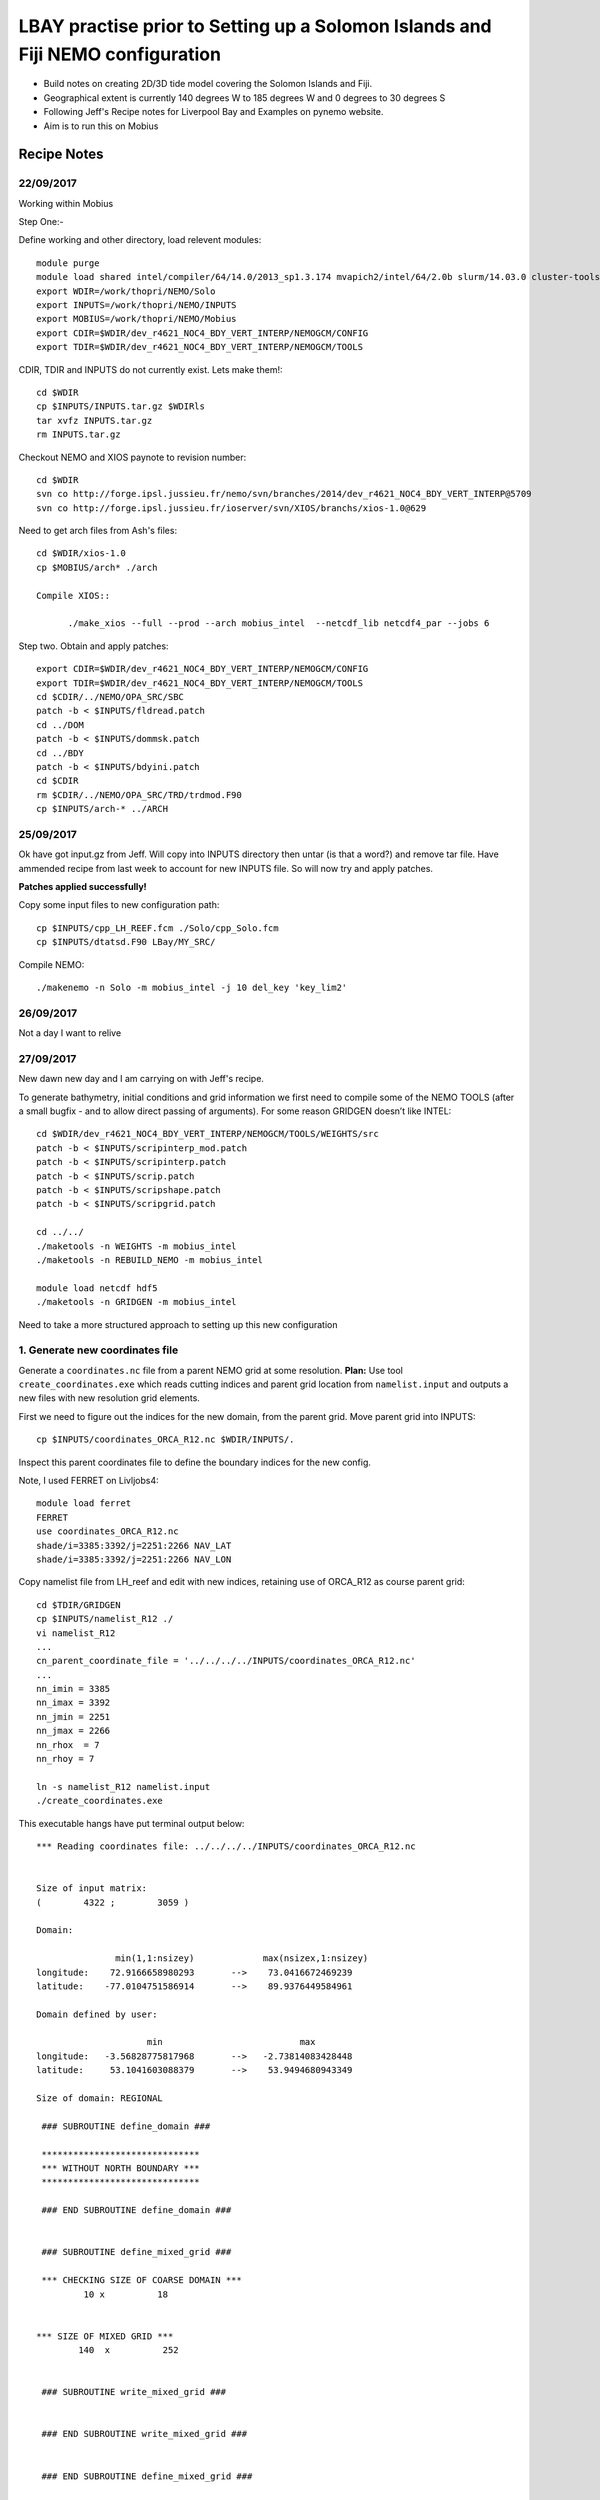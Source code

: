 ================================================================================
LBAY practise prior to Setting up a Solomon Islands and Fiji NEMO configuration
================================================================================

* Build notes on creating 2D/3D tide model covering the Solomon Islands and Fiji.
* Geographical extent is currently 140 degrees W to 185 degrees W and 0 degrees to 30 degrees S
* Following Jeff's Recipe notes for Liverpool Bay and Examples on pynemo website.
* Aim is to run this on Mobius

Recipe Notes
============

22/09/2017
++++++++++

Working within Mobius

Step One:-

Define working and other directory, load relevent modules::

	module purge
	module load shared intel/compiler/64/14.0/2013_sp1.3.174 mvapich2/intel/64/2.0b slurm/14.03.0 cluster-tools/7.0
	export WDIR=/work/thopri/NEMO/Solo
	export INPUTS=/work/thopri/NEMO/INPUTS
	export MOBIUS=/work/thopri/NEMO/Mobius
	export CDIR=$WDIR/dev_r4621_NOC4_BDY_VERT_INTERP/NEMOGCM/CONFIG
	export TDIR=$WDIR/dev_r4621_NOC4_BDY_VERT_INTERP/NEMOGCM/TOOLS

CDIR, TDIR and INPUTS do not currently exist. Lets make them!::

  cd $WDIR
  cp $INPUTS/INPUTS.tar.gz $WDIRls
  tar xvfz INPUTS.tar.gz
  rm INPUTS.tar.gz

Checkout NEMO and XIOS paynote to revision number::

  cd $WDIR
  svn co http://forge.ipsl.jussieu.fr/nemo/svn/branches/2014/dev_r4621_NOC4_BDY_VERT_INTERP@5709
  svn co http://forge.ipsl.jussieu.fr/ioserver/svn/XIOS/branchs/xios-1.0@629

Need to get arch files from Ash's files::

  cd $WDIR/xios-1.0
  cp $MOBIUS/arch* ./arch

  Compile XIOS::

 	./make_xios --full --prod --arch mobius_intel  --netcdf_lib netcdf4_par --jobs 6

Step two. Obtain and apply patches::

	export CDIR=$WDIR/dev_r4621_NOC4_BDY_VERT_INTERP/NEMOGCM/CONFIG
	export TDIR=$WDIR/dev_r4621_NOC4_BDY_VERT_INTERP/NEMOGCM/TOOLS
	cd $CDIR/../NEMO/OPA_SRC/SBC
	patch -b < $INPUTS/fldread.patch
	cd ../DOM
	patch -b < $INPUTS/dommsk.patch
	cd ../BDY
	patch -b < $INPUTS/bdyini.patch
	cd $CDIR
	rm $CDIR/../NEMO/OPA_SRC/TRD/trdmod.F90
	cp $INPUTS/arch-* ../ARCH

25/09/2017
+++++++++++

Ok have got input.gz from Jeff. Will copy into INPUTS directory then untar (is that a word?) and remove tar file. Have ammended recipe from last week to account for new INPUTS file. So will now try and apply patches.

**Patches applied successfully!**

Copy some input files to new configuration path::

  cp $INPUTS/cpp_LH_REEF.fcm ./Solo/cpp_Solo.fcm
  cp $INPUTS/dtatsd.F90 LBay/MY_SRC/

Compile NEMO::

	./makenemo -n Solo -m mobius_intel -j 10 del_key 'key_lim2'

26/09/2017
+++++++++++

Not a day I want to relive


27/09/2017
++++++++++

New dawn new day and I am carrying on with Jeff's recipe.

To generate bathymetry, initial conditions and grid information we first need
to compile some of the NEMO TOOLS (after a small bugfix - and to allow direct
passing of arguments). For some reason GRIDGEN doesn’t like INTEL::

  cd $WDIR/dev_r4621_NOC4_BDY_VERT_INTERP/NEMOGCM/TOOLS/WEIGHTS/src
  patch -b < $INPUTS/scripinterp_mod.patch
  patch -b < $INPUTS/scripinterp.patch
  patch -b < $INPUTS/scrip.patch
  patch -b < $INPUTS/scripshape.patch
  patch -b < $INPUTS/scripgrid.patch

  cd ../../
  ./maketools -n WEIGHTS -m mobius_intel
  ./maketools -n REBUILD_NEMO -m mobius_intel

  module load netcdf hdf5
  ./maketools -n GRIDGEN -m mobius_intel

Need to take a more structured approach to setting up this new configuration

1. Generate new coordinates file
++++++++++++++++++++++++++++++++

Generate a ``coordinates.nc`` file from a parent NEMO grid at some resolution.
**Plan:** Use tool ``create_coordinates.exe`` which reads cutting indices and
parent grid location from ``namelist.input`` and outputs a new files with new
resolution grid elements.

First we need to figure out the indices for the new domain, from the parent grid.
Move parent grid into INPUTS::

  cp $INPUTS/coordinates_ORCA_R12.nc $WDIR/INPUTS/.

Inspect this parent coordinates file to define the boundary indices for the new config.

Note, I used FERRET on Livljobs4::

  module load ferret
  FERRET
  use coordinates_ORCA_R12.nc
  shade/i=3385:3392/j=2251:2266 NAV_LAT
  shade/i=3385:3392/j=2251:2266 NAV_LON

Copy namelist file from LH_reef and edit with new indices, retaining use of
ORCA_R12 as course
parent grid::

  cd $TDIR/GRIDGEN
  cp $INPUTS/namelist_R12 ./
  vi namelist_R12
  ...
  cn_parent_coordinate_file = '../../../../INPUTS/coordinates_ORCA_R12.nc'
  ...
  nn_imin = 3385
  nn_imax = 3392
  nn_jmin = 2251
  nn_jmax = 2266
  nn_rhox  = 7
  nn_rhoy = 7

  ln -s namelist_R12 namelist.input
  ./create_coordinates.exe

This executable hangs have put terminal output below::

	 *** Reading coordinates file: ../../../../INPUTS/coordinates_ORCA_R12.nc


	 Size of input matrix:
	 (        4322 ;        3059 )

	 Domain:

	                min(1,1:nsizey)             max(nsizex,1:nsizey)
	 longitude:    72.9166658980293       -->    73.0416672469239
	 latitude:    -77.0104751586914       -->    89.9376449584961

	 Domain defined by user:

	                      min                          max
	 longitude:   -3.56828775817968       -->   -2.73814083428448
	 latitude:     53.1041603088379       -->    53.9494680943349

	 Size of domain: REGIONAL

	  ### SUBROUTINE define_domain ###

	  ******************************
	  *** WITHOUT NORTH BOUNDARY ***
	  ******************************

	  ### END SUBROUTINE define_domain ###


	  ### SUBROUTINE define_mixed_grid ###

	  *** CHECKING SIZE OF COARSE DOMAIN ***
	          10 x          18


	 *** SIZE OF MIXED GRID ***
	         140  x          252


	  ### SUBROUTINE write_mixed_grid ###


	  ### END SUBROUTINE write_mixed_grid ###


	  ### END SUBROUTINE define_mixed_grid ###


	 *** SIZE OF FINE GRID ***
	          57  x          113


	 ### SUBROUTINE interp_grid ###


	 *** FUNCTION pol_coef ***


	 *** CHECK LAGRANGE COEFFICIENTS: ***

	 point #           1
	 dlcoef(:)=  -3.790087463556851E-002  0.909620991253644
	  0.151603498542274      -2.332361516034985E-002
	 SUM(dlcoef(:)) =   1.00000000000000

	 point #           2
	 dlcoef(:)=  -5.830903790087463E-002  0.787172011661808
	  0.314868804664723      -4.373177842565597E-002
	 SUM(dlcoef(:)) =   1.00000000000000

	 point #           3
	 dlcoef(:)=  -6.413994169096210E-002  0.641399416909621
	  0.481049562682216      -5.830903790087463E-002
	 SUM(dlcoef(:)) =   1.00000000000000

	 point #           4
	 dlcoef(:)=  -5.830903790087463E-002  0.481049562682216
	  0.641399416909621      -6.413994169096210E-002
	 SUM(dlcoef(:)) =   1.00000000000000

	 point #           5
	 dlcoef(:)=  -4.373177842565597E-002  0.314868804664723
	  0.787172011661808      -5.830903790087463E-002
	 SUM(dlcoef(:)) =   1.00000000000000

	 point #           6
	 dlcoef(:)=  -2.332361516034985E-002  0.151603498542274
	  0.909620991253644      -3.790087463556852E-002
	 SUM(dlcoef(:)) =   1.00000000000000

	 Interpolation along longitude

	 *** FUNCTION pol_coef ***


	 *** CHECK LAGRANGE COEFFICIENTS: ***

	 point #           1
	 dlcoef(:)=  -3.790087463556851E-002  0.909620991253644
	  0.151603498542274      -2.332361516034985E-002
	 SUM(dlcoef(:)) =   1.00000000000000

	 point #           2
	 dlcoef(:)=  -5.830903790087463E-002  0.787172011661808
	  0.314868804664723      -4.373177842565597E-002
	 SUM(dlcoef(:)) =   1.00000000000000

	 point #           3
	 dlcoef(:)=  -6.413994169096210E-002  0.641399416909621
	  0.481049562682216      -5.830903790087463E-002
	 SUM(dlcoef(:)) =   1.00000000000000

	 point #           4
	 dlcoef(:)=  -5.830903790087463E-002  0.481049562682216
	  0.641399416909621      -6.413994169096210E-002
	 SUM(dlcoef(:)) =   1.00000000000000

	 point #           5
	 dlcoef(:)=  -4.373177842565597E-002  0.314868804664723
	  0.787172011661808      -5.830903790087463E-002
	 SUM(dlcoef(:)) =   1.00000000000000

	 point #           6
	 dlcoef(:)=  -2.332361516034985E-002  0.151603498542274
	  0.909620991253644      -3.790087463556852E-002
	 SUM(dlcoef(:)) =   1.00000000000000

	 Interpolation along latitude
	           0

	 ### END SUBROUTINE interp_grid ###

Only way to end is to close terminal.
